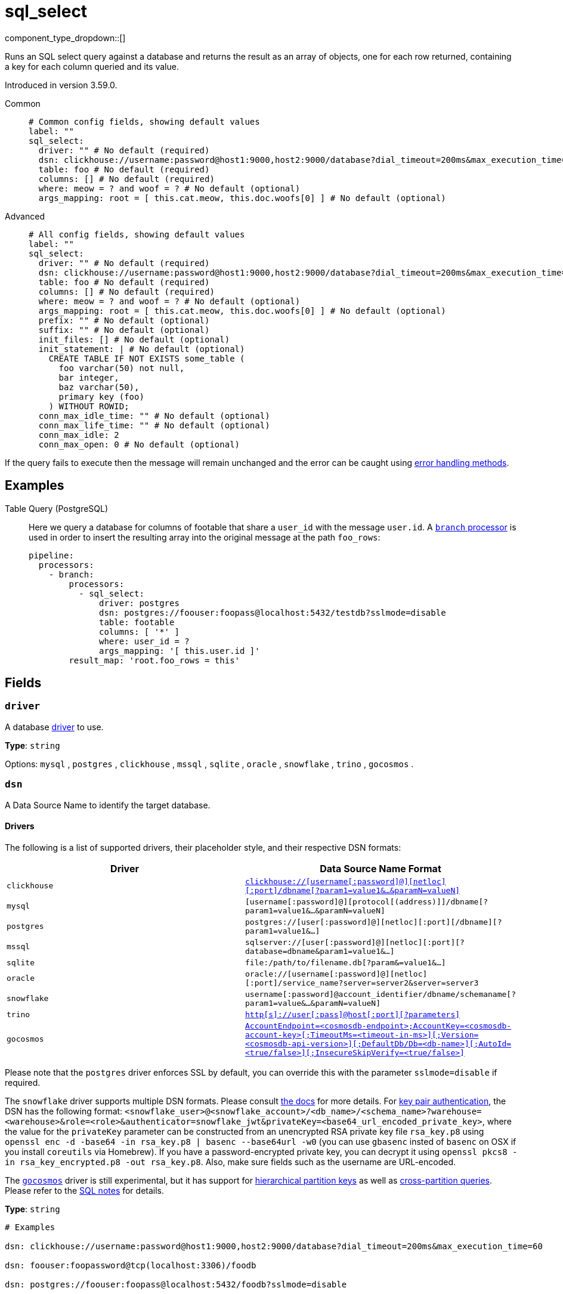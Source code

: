 = sql_select
:type: processor
:status: stable
:categories: ["Integration"]



////
     THIS FILE IS AUTOGENERATED!

     To make changes, edit the corresponding source file under:

     https://github.com/redpanda-data/connect/tree/main/internal/impl/<provider>.

     And:

     https://github.com/redpanda-data/connect/tree/main/cmd/tools/docs_gen/templates/plugin.adoc.tmpl
////


component_type_dropdown::[]


Runs an SQL select query against a database and returns the result as an array of objects, one for each row returned, containing a key for each column queried and its value.

Introduced in version 3.59.0.


[tabs]
======
Common::
+
--

```yml
# Common config fields, showing default values
label: ""
sql_select:
  driver: "" # No default (required)
  dsn: clickhouse://username:password@host1:9000,host2:9000/database?dial_timeout=200ms&max_execution_time=60 # No default (required)
  table: foo # No default (required)
  columns: [] # No default (required)
  where: meow = ? and woof = ? # No default (optional)
  args_mapping: root = [ this.cat.meow, this.doc.woofs[0] ] # No default (optional)
```

--
Advanced::
+
--

```yml
# All config fields, showing default values
label: ""
sql_select:
  driver: "" # No default (required)
  dsn: clickhouse://username:password@host1:9000,host2:9000/database?dial_timeout=200ms&max_execution_time=60 # No default (required)
  table: foo # No default (required)
  columns: [] # No default (required)
  where: meow = ? and woof = ? # No default (optional)
  args_mapping: root = [ this.cat.meow, this.doc.woofs[0] ] # No default (optional)
  prefix: "" # No default (optional)
  suffix: "" # No default (optional)
  init_files: [] # No default (optional)
  init_statement: | # No default (optional)
    CREATE TABLE IF NOT EXISTS some_table (
      foo varchar(50) not null,
      bar integer,
      baz varchar(50),
      primary key (foo)
    ) WITHOUT ROWID;
  conn_max_idle_time: "" # No default (optional)
  conn_max_life_time: "" # No default (optional)
  conn_max_idle: 2
  conn_max_open: 0 # No default (optional)
```

--
======

If the query fails to execute then the message will remain unchanged and the error can be caught using xref:configuration:error_handling.adoc[error handling methods].

== Examples

[tabs]
======
Table Query (PostgreSQL)::
+
--


Here we query a database for columns of footable that share a `user_id`
with the message `user.id`. A xref:components:processors/branch.adoc[`branch` processor]
is used in order to insert the resulting array into the original message at the
path `foo_rows`:

```yaml
pipeline:
  processors:
    - branch:
        processors:
          - sql_select:
              driver: postgres
              dsn: postgres://foouser:foopass@localhost:5432/testdb?sslmode=disable
              table: footable
              columns: [ '*' ]
              where: user_id = ?
              args_mapping: '[ this.user.id ]'
        result_map: 'root.foo_rows = this'
```

--
======

== Fields

=== `driver`

A database <<drivers, driver>> to use.


*Type*: `string`


Options:
`mysql`
, `postgres`
, `clickhouse`
, `mssql`
, `sqlite`
, `oracle`
, `snowflake`
, `trino`
, `gocosmos`
.

=== `dsn`

A Data Source Name to identify the target database.

==== Drivers

:driver-support: mysql=certified, postgres=certified, clickhouse=community, mssql=community, sqlite=certified, oracle=certified, snowflake=community, trino=community, gocosmos=community

The following is a list of supported drivers, their placeholder style, and their respective DSN formats:

|===
| Driver | Data Source Name Format

| `clickhouse` 
| https://github.com/ClickHouse/clickhouse-go#dsn[`clickhouse://[username[:password\]@\][netloc\][:port\]/dbname[?param1=value1&...&paramN=valueN\]`^] 

| `mysql` 
| `[username[:password]@][protocol[(address)]]/dbname[?param1=value1&...&paramN=valueN]` 

| `postgres` 
| `postgres://[user[:password]@][netloc][:port][/dbname][?param1=value1&...]` 

| `mssql` 
| `sqlserver://[user[:password]@][netloc][:port][?database=dbname&param1=value1&...]` 

| `sqlite` 
| `file:/path/to/filename.db[?param&=value1&...]` 

| `oracle` 
| `oracle://[username[:password]@][netloc][:port]/service_name?server=server2&server=server3` 

| `snowflake` 
| `username[:password]@account_identifier/dbname/schemaname[?param1=value&...&paramN=valueN]` 

| `trino` 
| https://github.com/trinodb/trino-go-client#dsn-data-source-name[`http[s\]://user[:pass\]@host[:port\][?parameters\]`^] 

| `gocosmos` 
| https://pkg.go.dev/github.com/microsoft/gocosmos#readme-example-usage[`AccountEndpoint=<cosmosdb-endpoint>;AccountKey=<cosmosdb-account-key>[;TimeoutMs=<timeout-in-ms>\][;Version=<cosmosdb-api-version>\][;DefaultDb/Db=<db-name>\][;AutoId=<true/false>\][;InsecureSkipVerify=<true/false>\]`^] 
|===

Please note that the `postgres` driver enforces SSL by default, you can override this with the parameter `sslmode=disable` if required.

The `snowflake` driver supports multiple DSN formats. Please consult https://pkg.go.dev/github.com/snowflakedb/gosnowflake#hdr-Connection_String[the docs^] for more details. For https://docs.snowflake.com/en/user-guide/key-pair-auth.html#configuring-key-pair-authentication[key pair authentication^], the DSN has the following format: `<snowflake_user>@<snowflake_account>/<db_name>/<schema_name>?warehouse=<warehouse>&role=<role>&authenticator=snowflake_jwt&privateKey=<base64_url_encoded_private_key>`, where the value for the `privateKey` parameter can be constructed from an unencrypted RSA private key file `rsa_key.p8` using `openssl enc -d -base64 -in rsa_key.p8 | basenc --base64url -w0` (you can use `gbasenc` insted of `basenc` on OSX if you install `coreutils` via Homebrew). If you have a password-encrypted private key, you can decrypt it using `openssl pkcs8 -in rsa_key_encrypted.p8 -out rsa_key.p8`. Also, make sure fields such as the username are URL-encoded.

The https://pkg.go.dev/github.com/microsoft/gocosmos[`gocosmos`^] driver is still experimental, but it has support for https://learn.microsoft.com/en-us/azure/cosmos-db/hierarchical-partition-keys[hierarchical partition keys^] as well as https://learn.microsoft.com/en-us/azure/cosmos-db/nosql/how-to-query-container#cross-partition-query[cross-partition queries^]. Please refer to the https://github.com/microsoft/gocosmos/blob/main/SQL.md[SQL notes^] for details.


*Type*: `string`


```yml
# Examples

dsn: clickhouse://username:password@host1:9000,host2:9000/database?dial_timeout=200ms&max_execution_time=60

dsn: foouser:foopassword@tcp(localhost:3306)/foodb

dsn: postgres://foouser:foopass@localhost:5432/foodb?sslmode=disable

dsn: oracle://foouser:foopass@localhost:1521/service_name
```

=== `table`

The table to query.


*Type*: `string`


```yml
# Examples

table: foo
```

=== `columns`

A list of columns to query.


*Type*: `array`


```yml
# Examples

columns:
  - '*'

columns:
  - foo
  - bar
  - baz
```

=== `where`

An optional where clause to add. Placeholder arguments are populated with the `args_mapping` field. Placeholders should always be question marks, and will automatically be converted to dollar syntax when the postgres or clickhouse drivers are used.


*Type*: `string`


```yml
# Examples

where: meow = ? and woof = ?

where: user_id = ?
```

=== `args_mapping`

An optional xref:guides:bloblang/about.adoc[Bloblang mapping] which should evaluate to an array of values matching in size to the number of placeholder arguments in the field `where`.


*Type*: `string`


```yml
# Examples

args_mapping: root = [ this.cat.meow, this.doc.woofs[0] ]

args_mapping: root = [ meta("user.id") ]
```

=== `prefix`

An optional prefix to prepend to the query (before SELECT).


*Type*: `string`


=== `suffix`

An optional suffix to append to the select query.


*Type*: `string`


=== `init_files`

An optional list of file paths containing SQL statements to execute immediately upon the first connection to the target database. This is a useful way to initialise tables before processing data. Glob patterns are supported, including super globs (double star).

Care should be taken to ensure that the statements are idempotent, and therefore would not cause issues when run multiple times after service restarts. If both `init_statement` and `init_files` are specified the `init_statement` is executed _after_ the `init_files`.

If a statement fails for any reason a warning log will be emitted but the operation of this component will not be stopped.


*Type*: `array`

Requires version 4.10.0 or newer

```yml
# Examples

init_files:
  - ./init/*.sql

init_files:
  - ./foo.sql
  - ./bar.sql
```

=== `init_statement`

An optional SQL statement to execute immediately upon the first connection to the target database. This is a useful way to initialise tables before processing data. Care should be taken to ensure that the statement is idempotent, and therefore would not cause issues when run multiple times after service restarts.

If both `init_statement` and `init_files` are specified the `init_statement` is executed _after_ the `init_files`.

If the statement fails for any reason a warning log will be emitted but the operation of this component will not be stopped.


*Type*: `string`

Requires version 4.10.0 or newer

```yml
# Examples

init_statement: |2
  CREATE TABLE IF NOT EXISTS some_table (
    foo varchar(50) not null,
    bar integer,
    baz varchar(50),
    primary key (foo)
  ) WITHOUT ROWID;
```

=== `conn_max_idle_time`

An optional maximum amount of time a connection may be idle. Expired connections may be closed lazily before reuse. If `value <= 0`, connections are not closed due to a connections idle time.


*Type*: `string`


=== `conn_max_life_time`

An optional maximum amount of time a connection may be reused. Expired connections may be closed lazily before reuse. If `value <= 0`, connections are not closed due to a connections age.


*Type*: `string`


=== `conn_max_idle`

An optional maximum number of connections in the idle connection pool. If conn_max_open is greater than 0 but less than the new conn_max_idle, then the new conn_max_idle will be reduced to match the conn_max_open limit. If `value <= 0`, no idle connections are retained. The default max idle connections is currently 2. This may change in a future release.


*Type*: `int`

*Default*: `2`

=== `conn_max_open`

An optional maximum number of open connections to the database. If conn_max_idle is greater than 0 and the new conn_max_open is less than conn_max_idle, then conn_max_idle will be reduced to match the new conn_max_open limit. If `value <= 0`, then there is no limit on the number of open connections. The default is 0 (unlimited).


*Type*: `int`




